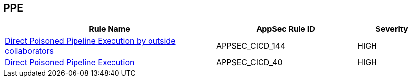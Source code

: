 == PPE

[cols="3,2,1",options="header"]
|===
|Rule Name |AppSec Rule ID |Severity

|xref:appsec-cicd-144.adoc[Direct Poisoned Pipeline Execution by outside collaborators] |APPSEC_CICD_144 |HIGH
|xref:appsec-cicd-40.adoc[Direct Poisoned Pipeline Execution] |APPSEC_CICD_40 |HIGH
|===
